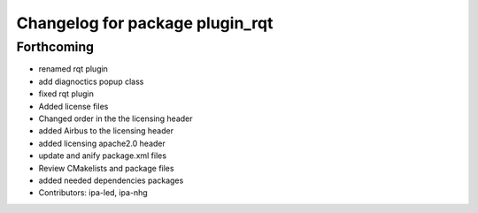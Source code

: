 ^^^^^^^^^^^^^^^^^^^^^^^^^^^^^^^^
Changelog for package plugin_rqt
^^^^^^^^^^^^^^^^^^^^^^^^^^^^^^^^

Forthcoming
-----------
* renamed rqt plugin
* add diagnoctics popup class
* fixed rqt plugin
* Added license files
* Changed order in the the licensing header
* added Airbus to the licensing header
* added licensing apache2.0 header
* update and anify package.xml files
* Review CMakelists and package files
* added needed dependencies packages
* Contributors: ipa-led, ipa-nhg
